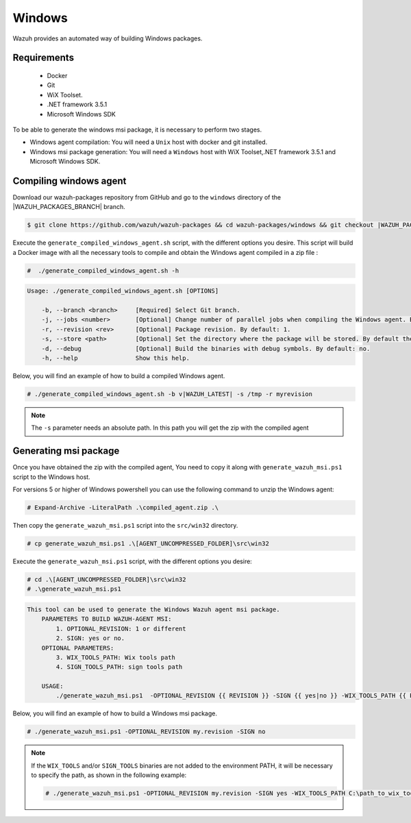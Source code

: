.. Copyright (C) 2020 Wazuh, Inc.

.. _create-windows:

Windows
=======

Wazuh provides an automated way of building Windows packages.

Requirements
^^^^^^^^^^^^

 * Docker
 * Git
 * WiX Toolset.
 * .NET framework 3.5.1
 * Microsoft Windows SDK

To be able to generate the windows msi package, it is necessary to perform two stages.

- Windows agent compilation: You will need a ``Unix`` host with docker and git installed.
- Windows msi package generation: You will need a ``Windows`` host with WiX Toolset,.NET framework 3.5.1 and Microsoft Windows SDK.

Compiling windows agent
^^^^^^^^^^^^^^^^^^^^^^^

Download our wazuh-packages repository from GitHub and go to the ``windows`` directory of the |WAZUH_PACKAGES_BRANCH| branch.

.. code-block:: console

    $ git clone https://github.com/wazuh/wazuh-packages && cd wazuh-packages/windows && git checkout |WAZUH_PACKAGES_BRANCH|

Execute the ``generate_compiled_windows_agent.sh`` script, with the different options you desire. This script will build a Docker
image with all the necessary tools to compile and obtain the Windows agent compiled in a zip file :

.. code-block:: console

  #  ./generate_compiled_windows_agent.sh -h

.. code-block:: none
  :class: output

  Usage: ./generate_compiled_windows_agent.sh [OPTIONS]
  
      -b, --branch <branch>     [Required] Select Git branch.
      -j, --jobs <number>       [Optional] Change number of parallel jobs when compiling the Windows agent. By default: 4.
      -r, --revision <rev>      [Optional] Package revision. By default: 1.
      -s, --store <path>        [Optional] Set the directory where the package will be stored. By default the current path.
      -d, --debug               [Optional] Build the binaries with debug symbols. By default: no.
      -h, --help                Show this help.

Below, you will find an example of how to build a compiled Windows agent.

.. code-block:: console

  # ./generate_compiled_windows_agent.sh -b v|WAZUH_LATEST| -s /tmp -r myrevision

.. note::
    The ``-s`` parameter needs an absolute path. In this path you will get the zip with the compiled agent

Generating msi package
^^^^^^^^^^^^^^^^^^^^^^

Once you have obtained the zip with the compiled agent, You need to copy it along with ``generate_wazuh_msi.ps1`` script to the Windows host.

For versions 5 or higher of Windows powershell you can use the following command to unzip the Windows agent:

.. code-block:: console

  # Expand-Archive -LiteralPath .\compiled_agent.zip .\

Then copy the ``generate_wazuh_msi.ps1`` script into the ``src/win32`` directory.

.. code-block:: console

  # cp generate_wazuh_msi.ps1 .\[AGENT_UNCOMPRESSED_FOLDER]\src\win32

Execute the ``generate_wazuh_msi.ps1`` script, with the different options you desire:

.. code-block:: console

  # cd .\[AGENT_UNCOMPRESSED_FOLDER]\src\win32
  # .\generate_wazuh_msi.ps1

.. code-block:: none
  :class: output

  This tool can be used to generate the Windows Wazuh agent msi package.
      PARAMETERS TO BUILD WAZUH-AGENT MSI:
          1. OPTIONAL_REVISION: 1 or different
          2. SIGN: yes or no.
      OPTIONAL PARAMETERS:
          3. WIX_TOOLS_PATH: Wix tools path
          4. SIGN_TOOLS_PATH: sign tools path

      USAGE:
          ./generate_wazuh_msi.ps1  -OPTIONAL_REVISION {{ REVISION }} -SIGN {{ yes|no }} -WIX_TOOLS_PATH {{ PATH }} -SIGN_TOOLS_PATH {{ PATH }}

Below, you will find an example of how to build a Windows msi package.

.. code-block:: console

  # ./generate_wazuh_msi.ps1 -OPTIONAL_REVISION my.revision -SIGN no

.. note::

  If the ``WIX_TOOLS`` and/or ``SIGN_TOOLS`` binaries are not added to the environment PATH, it will be necessary to specify the path,
  as shown in the following example:

  .. code-block:: console

    # ./generate_wazuh_msi.ps1 -OPTIONAL_REVISION my.revision -SIGN yes -WIX_TOOLS_PATH C:\path_to_wix_tools_binary_files -SIGN_TOOLS_PATH C:\path_to_sign_tools_binary_files
